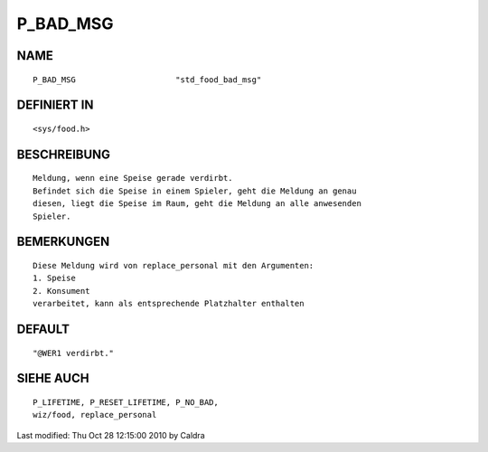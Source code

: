 P_BAD_MSG
=========

NAME
----
::

     P_BAD_MSG                     "std_food_bad_msg"

DEFINIERT IN
------------
::

     <sys/food.h>

BESCHREIBUNG
------------
::

     Meldung, wenn eine Speise gerade verdirbt.
     Befindet sich die Speise in einem Spieler, geht die Meldung an genau
     diesen, liegt die Speise im Raum, geht die Meldung an alle anwesenden
     Spieler.

     

BEMERKUNGEN
-----------
::

     Diese Meldung wird von replace_personal mit den Argumenten:
     1. Speise
     2. Konsument
     verarbeitet, kann als entsprechende Platzhalter enthalten

     

DEFAULT
-------
::

     "@WER1 verdirbt."

SIEHE AUCH
----------
::

     P_LIFETIME, P_RESET_LIFETIME, P_NO_BAD,
     wiz/food, replace_personal


Last modified: Thu Oct 28 12:15:00 2010 by Caldra

